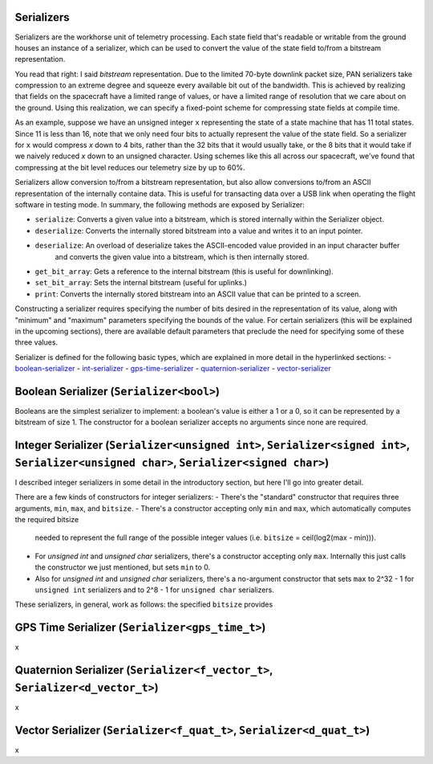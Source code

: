 Serializers
===========

Serializers are the workhorse unit of telemetry processing. Each state field
that's readable or writable from the ground houses an instance of a serializer,
which can be used to convert the value of the state field to/from a bitstream
representation.

You read that right: I said `bitstream` representation. Due to the limited 70-byte
downlink packet size, PAN serializers take compression to an extreme degree and
squeeze every available bit out of the bandwidth. This is achieved by realizing that
fields on the spacecraft have a limited range of values, or have a limited range of
resolution that we care about on the ground. Using this realization, we can specify
a fixed-point scheme for compressing state fields at compile time.

As an example, suppose we have an unsigned integer ``x`` representing the state of a state machine that
has 11 total states. Since 11 is less than 16, note that we only need four bits to actually represent
the value of the state field. So a serializer for ``x`` would compress `x` down to 4 bits, rather than
the 32 bits that it would usually take, or the 8 bits that it would take if we naively reduced `x` 
down to an unsigned character. Using schemes like this all across our spacecraft, we've found that
compressing at the bit level reduces our telemetry size by up to 60%.

Serializers allow conversion to/from a bitstream representation, but also allow conversions
to/from an ASCII representation of the internally containe data. This is useful for transacting
data over a USB link when operating the flight software in testing mode. In summary, the following methods
are exposed by Serializer:

- ``serialize``: Converts a given value into a bitstream, which is stored internally within the Serializer object.
- ``deserialize``: Converts the internally stored bitstream into a value and writes it to an input pointer.
- ``deserialize``: An overload of deserialize takes the ASCII-encoded value provided in an input character buffer
                   and converts the given value into a bitstream, which is then internally stored.
- ``get_bit_array``: Gets a reference to the internal bitstream (this is useful for downlinking).
- ``set_bit_array``: Sets the internal bitstream (useful for uplinks.)
- ``print``: Converts the internally stored bitstream into an ASCII value that can be printed to a screen.

Constructing a serializer requires specifying the number of bits desired in the representation of its value,
along with "minimum" and "maximum" parameters specifying the bounds of the value. For certain serializers (this
will be explained in the upcoming sections), there are available default parameters that preclude the need for
specifying some of these three values.

Serializer is defined for the following basic types, which are explained in more detail in the hyperlinked sections:
- boolean-serializer_
- int-serializer_
- gps-time-serializer_
- quaternion-serializer_
- vector-serializer_

.. _boolean-serializer:
Boolean Serializer (``Serializer<bool>``)
================================================
Booleans are the simplest serializer to implement: a boolean's value is either a 1 or a 0, so it can be
represented by a bitstream of size 1. The constructor for a boolean serializer accepts no arguments since none
are required.

.. _int-serializer:
Integer Serializer (``Serializer<unsigned int>``, ``Serializer<signed int>``, ``Serializer<unsigned char>``, ``Serializer<signed char>``)
================================================
I described integer serializers in some detail in the introductory section, but here I'll go into greater
detail.

There are a few kinds of constructors for integer serializers:
- There's the "standard" constructor that requires three arguments, ``min``, ``max``, and ``bitsize``.
- There's a constructor accepting only ``min`` and ``max``, which automatically computes the required bitsize
  needed to represent the full range of the possible integer values (i.e. ``bitsize`` = ceil(log2(max - min))).
- For `unsigned int` and `unsigned char` serializers, there's a constructor accepting only ``max``. Internally
  this just calls the constructor we just mentioned, but sets ``min`` to 0.
- Also for `unsigned int` and `unsigned char` serializers, there's a no-argument constructor that sets ``max`` to
  2^32 - 1 for ``unsigned int`` serializers and to 2^8 - 1 for ``unsigned char`` serializers.

These serializers, in general, work as follows: the specified ``bitsize`` provides 

.. _gps-time-serializer:
GPS Time Serializer (``Serializer<gps_time_t>``)
================================================
x

.. _quaternion-serializer:
Quaternion Serializer (``Serializer<f_vector_t>``, ``Serializer<d_vector_t>``)
================================================
x

.. _vector-serializer:
Vector Serializer (``Serializer<f_quat_t>``, ``Serializer<d_quat_t>``)
================================================
x
